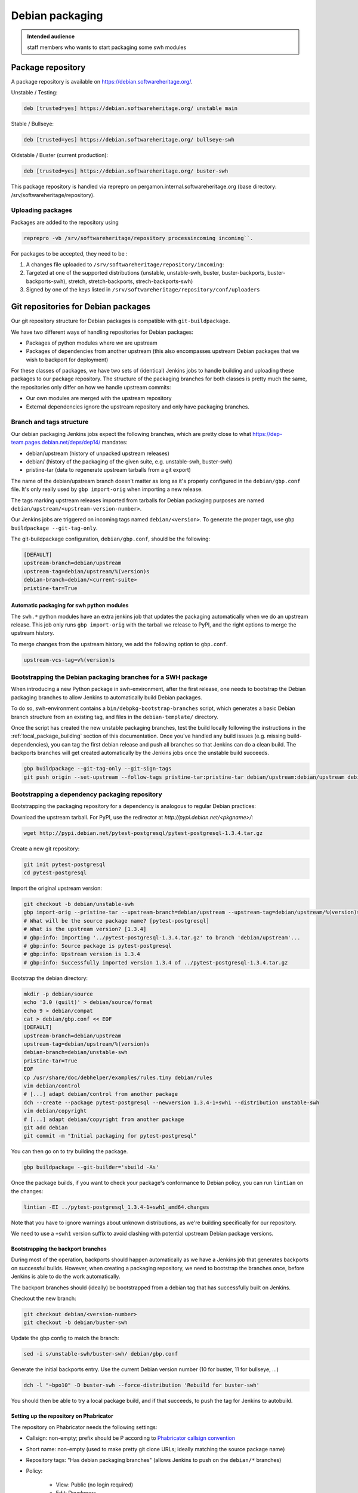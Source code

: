 .. _howto-debian-packaging:

Debian packaging
================

.. admonition:: Intended audience
   :class: important

   staff members who wants to start packaging some swh modules

Package repository
------------------

A package repository is available on
https://debian.softwareheritage.org/.

Unstable / Testing:

.. code::

   deb [trusted=yes] https://debian.softwareheritage.org/ unstable main

Stable / Bullseye:

.. code::

  deb [trusted=yes] https://debian.softwareheritage.org/ bullseye-swh

Oldstable / Buster (current production):

.. code::

   deb [trusted=yes] https://debian.softwareheritage.org/ buster-swh

This package repository is handled via reprepro on
pergamon.internal.softwareheritage.org (base directory:
/srv/softwareheritage/repository).

.. _uploading_packages:

Uploading packages
~~~~~~~~~~~~~~~~~~

Packages are added to the repository using

.. code::

   reprepro -vb /srv/softwareheritage/repository processincoming incoming``.

For packages to be accepted, they need to be :

#. A changes file uploaded to ``/srv/softwareheritage/repository/incoming``:

#. Targeted at one of the supported distributions (unstable, unstable-swh, buster,
   buster-backports, buster-backports-swh), stretch, stretch-backports,
   strech-backports-swh)

#. Signed by one of the keys listed in
   ``/srv/softwareheritage/repository/conf/uploaders``

.. _git_repositories_for_debian_packages:

Git repositories for Debian packages
------------------------------------

Our git repository structure for Debian packages is compatible with
``git-buildpackage``.

We have two different ways of handling repositories for Debian packages:

- Packages of python modules where *we* are upstream
- Packages of dependencies from another upstream (this also encompasses upstream Debian
  packages that we wish to backport for deployment)

For these classes of packages, we have two sets of (identical) Jenkins jobs to handle
building and uploading these packages to our package repository. The structure of the
packaging branches for both classes is pretty much the same, the repositories only
differ on how we handle upstream commits:

- Our own modules are merged with the upstream repository
- External dependencies ignore the upstream repository and only have packaging branches.

.. _branch_and_tags_structure:

Branch and tags structure
~~~~~~~~~~~~~~~~~~~~~~~~~

Our debian packaging Jenkins jobs expect the following branches, which are pretty close
to what https://dep-team.pages.debian.net/deps/dep14/ mandates:

- debian/upstream (history of unpacked upstream releases)
- debian/ (history of the packaging of the given suite, e.g. unstable-swh, buster-swh)
- pristine-tar (data to regenerate upstream tarballs from a git export)

The name of the debian/upstream branch doesn't matter as long as it's properly
configured in the ``debian/gbp.conf`` file. It's only really used by ``gbp import-orig``
when importing a new release.

The tags marking upstream releases imported from tarballs for Debian packaging purposes
are named ``debian/upstream/<upstream-version-number>``.

Our Jenkins jobs are triggered on incoming tags named ``debian/<version>``. To generate
the proper tags, use ``gbp buildpackage --git-tag-only``.

The git-buildpackage configuration, ``debian/gbp.conf``, should be the following:

.. code::

   [DEFAULT]
   upstream-branch=debian/upstream
   upstream-tag=debian/upstream/%(version)s
   debian-branch=debian/<current-suite>
   pristine-tar=True

.. _automatic_packaging_for_swh_python_modules:

Automatic packaging for swh python modules
^^^^^^^^^^^^^^^^^^^^^^^^^^^^^^^^^^^^^^^^^^

The ``swh.*`` python modules have an extra jenkins job that updates the packaging
automatically when we do an upstream release. This job only runs ``gbp import-orig``
with the tarball we release to PyPI, and the right options to merge the upstream
history.

To merge changes from the upstream history, we add the following option to ``gbp.conf``.

.. code::

   upstream-vcs-tag=v%(version)s

.. _bootstrapping_debian_branches_for_a_swh_package:

Bootstrapping the Debian packaging branches for a SWH package
~~~~~~~~~~~~~~~~~~~~~~~~~~~~~~~~~~~~~~~~~~~~~~~~~~~~~~~~~~~~~

When introducing a new Python package in swh-environment, after the first release, one
needs to bootstrap the Debian packaging branches to allow Jenkins to automatically build
Debian packages.

To do so, swh-environment contains a ``bin/debpkg-bootstrap-branches`` script, which
generates a basic Debian branch structure from an existing tag, and files in the
``debian-template/`` directory.

Once the script has created the new unstable packaging branches, test the build locally
following the instructions in the :ref:`local_package_building` section of this
documentation. Once you've handled any build issues (e.g. missing build-dependencies),
you can tag the first debian release and push all branches so that Jenkins can do a
clean build. The backports branches will get created automatically by the Jenkins jobs
once the unstable build succeeds.

.. code::

   gbp buildpackage --git-tag-only --git-sign-tags
   git push origin --set-upstream --follow-tags pristine-tar:pristine-tar debian/upstream:debian/upstream debian/unstable-swh:debian/unstable-swh

.. _bootstrapping_a_dependency_packaging_repository:

Bootstrapping a dependency packaging repository
~~~~~~~~~~~~~~~~~~~~~~~~~~~~~~~~~~~~~~~~~~~~~~~

Bootstrapping the packaging repository for a dependency is analogous to regular Debian
practices:

Download the upstream tarball. For PyPI, use the redirector at
*http://pypi.debian.net/<pkgname>/*:

.. code::

   wget http://pypi.debian.net/pytest-postgresql/pytest-postgresql-1.3.4.tar.gz

Create a new git repository:

.. code::

   git init pytest-postgresql
   cd pytest-postgresql

Import the original upstream version:

.. code::

   git checkout -b debian/unstable-swh
   gbp import-orig --pristine-tar --upstream-branch=debian/upstream --upstream-tag=debian/upstream/%(version)s --debian-branch=debian/unstable-swh ../pytest-postgresql-1.3.4.tar.gz
   # What will be the source package name? [pytest-postgresql]
   # What is the upstream version? [1.3.4]
   # gbp:info: Importing '../pytest-postgresql-1.3.4.tar.gz' to branch 'debian/upstream'...
   # gbp:info: Source package is pytest-postgresql
   # gbp:info: Upstream version is 1.3.4
   # gbp:info: Successfully imported version 1.3.4 of ../pytest-postgresql-1.3.4.tar.gz

Bootstrap the debian directory:

.. code::

   mkdir -p debian/source
   echo '3.0 (quilt)' > debian/source/format
   echo 9 > debian/compat
   cat > debian/gbp.conf << EOF
   [DEFAULT]
   upstream-branch=debian/upstream
   upstream-tag=debian/upstream/%(version)s
   debian-branch=debian/unstable-swh
   pristine-tar=True
   EOF
   cp /usr/share/doc/debhelper/examples/rules.tiny debian/rules
   vim debian/control
   # [...] adapt debian/control from another package
   dch --create --package pytest-postgresql --newversion 1.3.4-1+swh1 --distribution unstable-swh
   vim debian/copyright
   # [...] adapt debian/copyright from another package
   git add debian
   git commit -m "Initial packaging for pytest-postgresql"

You can then go on to try building the package.

.. code::

   gbp buildpackage --git-builder='sbuild -As'

Once the package builds, if you want to check your package's conformance to Debian
policy, you can run ``lintian`` on the changes:

.. code::

   lintian -EI ../pytest-postgresql_1.3.4-1+swh1_amd64.changes

Note that you have to ignore warnings about unknown distributions, as we're building
specifically for our repository.

We need to use a ``+swh1`` version suffix to avoid clashing with potential upstream
Debian package versions.

.. _bootstrapping_the_backport_branches:

Bootstrapping the backport branches
^^^^^^^^^^^^^^^^^^^^^^^^^^^^^^^^^^^

During most of the operation, backports should happen automatically as we have a Jenkins
job that generates backports on successful builds. However, when creating a packaging
repository, we need to bootstrap the branches once, before Jenkins is able to do the
work automatically.

The backport branches should (ideally) be bootstrapped from a debian tag that has
successfully built on Jenkins.

Checkout the new branch:

.. code::

   git checkout debian/<version-number>
   git checkout -b debian/buster-swh

Update the gbp config to match the branch:

.. code::

   sed -i s/unstable-swh/buster-swh/ debian/gbp.conf

Generate the initial backports entry. Use the current Debian version number (10 for
buster, 11 for bullseye, ...)

.. code::

   dch -l "~bpo10" -D buster-swh --force-distribution 'Rebuild for buster-swh'

You should then be able to try a local package build, and if that succeeds, to push the
tag for Jenkins to autobuild.

.. _setting_up_the_repository_on_phabricator:

Setting up the repository on Phabricator
^^^^^^^^^^^^^^^^^^^^^^^^^^^^^^^^^^^^^^^^

The repository on Phabricator needs the following settings:

- Callsign: non-empty; prefix should be P according to `Phabricator callsign convention
  <https://wiki.softwareheritage.org/wiki/Phabricator_callsign_naming_convention>`_
- Short name: non-empty (used to make pretty git clone URLs; ideally matching the source
  package name)
- Repository tags: "Has debian packaging branches" (allows Jenkins to push on the
  ``debian/*`` branches)
- Policy:

   - View: Public (no login required)
   - Edit: Developers
   - Push: All users (actual restrictions are handled by Herald rules)

- Activate the repository
- Look up the path to the repository on the storage tab

You need to setup the post-receive hook for Jenkins to be able to
trigger on tag pushes

.. code::

   ssh -p 2222 -t tate.internal.softwareheritage.org \
     phabricator-setup-hook /srv/phabricator/repos/<repo-id> <post-receive-hook>

Note:

- there exists 3 types of hooks:

   - *post-receive-swh-modules* for swh modules developed by the team
   - *post-receive-debian-deps* for external modules packaged by the team
   - *post-receive-swh-docker-image-modules* for modules which creates docker images

- remember that access to tate is on port 2222.

The repo ID can be found on the repo's "storage" property page on phabricator, typically
(for SHORTNAME in {model, core, loader-core, loader-core, storage, ...}):

https://forge.softwareheritage.org/source/swh-SHORTNAME/manage/storage/

.. _setting_up_the_jenkins_jobs:

Setting up the Jenkins jobs
^^^^^^^^^^^^^^^^^^^^^^^^^^^

The Jenkins `jobs are accessible through the ui
<https://jenkins.softwareheritage.org/view/Debian%20dependency%20packages/>`_:


They are declared in the `swh-jenkins-jobs repository
<https://forge.softwareheritage.org/source/swh-jenkins-jobs>`_.

Jobs for dependency packages are configured in ``jobs/dependency-packages.yaml``. You
can add a section as follows:

.. code::

   - project:
       name: <callsign>
       display-name: <short-name>
       pkg: <source-name>
       python_module: <python-module>
       jobs:
         - 'dependency-jobs-{name}'

For example:

.. code::

   - project:
       name: DLDBASE
       display-name: swh-loader-core
       repo_name: swh-loader-core
       pkg: loader.core
       python_module: swh.loader.core
       jobs:
         - 'swh-jobs-{name}'

Other samples can be found in the dedicated repository.

- usual swh package: `swh.core <https://forge.softwareheritage.org/source/swh-jenkins-jobs/browse/master/jobs/swh-packages.yaml$15-22>`_
- peculiar swh package (with name divergences): `swh.icinga_plugins <https://forge.softwareheritage.org/source/swh-jenkins-jobs/browse/master/jobs/swh-packages.yaml$51-58>`_

Use the regular review process to land your changes. Once your changes are pushed, a
dedicated Jenkins job will generate the jobs from the configuration.

If your package needs extra repositories to build, you can add them as comma-separated
values to the ``deb-extra-repositories`` setting, with the following notes:

- When building packages for the **"*.swh"** suites, the Software Heritage Debian repository
  is automatically enabled.
- When building packages for backports suites, the backports repository is automatically
  enabled.

.. _updating_a_dependency_packaging_repository:

Updating a dependency packaging repository
~~~~~~~~~~~~~~~~~~~~~~~~~~~~~~~~~~~~~~~~~~

Place yourself on the debian/unstable-swh branch and "gbp import-origin" a more recent
upstream release tarballs.

For example (current version on 0.0.5, upstream bumped to 0.0.7):

.. code::

   gbp import-origin https://files.pythonhosted.org/../attrs-strict-0.0.7.tar.gz

This will update the following branches:

-  debian/upstream
-  pristine-tar
-  debian/unstable-swh

This also includes the necessary tags (``debian/upstream/0.0.7``).

You then need to push all branches/tags to the repository:

.. code::

   git push origin --all --follow-tags

Ensure the :ref:`update builds fine <local_package_building>` And :ref:`tags accordingly
the debian/unstable-swh branch when ok <remote_package_building>`.

Jenkins will then keep up on building the package.

.. _local_package_building:

Local package building
~~~~~~~~~~~~~~~~~~~~~~

To locally test a package build, go on the appropriate debian packaging branch, and run

.. code::

   gbp buildpackage --git-builder=sbuild -As --no-clean-source

``gbp buildpackage`` passes all options not starting with ``--git-`` to the builder.
Some useful options are the following:

- ``--git-ignore-new`` builds from the working tree, with all the uncommitted changes.
  Useful for quick iteration when something just doesn't work.

- ``--no-clean-source`` doesn't run debian/rules clean outside of the chroot, so you
  don't have to clutter your dev machine with all build dependencies

- ``--build-dep-resolver=aptitude`` can be necessary when using extra
  repositories, especially backports.

- ``--extra-repository="repository specification"`` adds the given repository in the
  chroot before building.

- ``--extra-repository-key="repository signing key"`` adds the given key as a trusted
  gpg key for package sources.

- ``--extra-package=<.deb file or directory>`` makes the given package (or all .deb
  packages in the given directory) available for dependency resolution. Useful when
  testing builds with a dependency chain.

- ``--force-orig-source`` forces addition of the ``.orig.tar.gz`` file in the
  ``.changes`` file (useful when trying to upload a backport)

See ``gbp help buildpackage`` and ``man sbuild`` for a full description of all options

For **sid**, it would be:

.. code::

   git checkout debian/unstable-swh
   gbp buildpackage --git-builder=sbuild -As \
     --no-clean-source --force-orig-source \
     --extra-repository='deb [trusted=yes] https://debian.softwareheritage.org/ unstable main'

or if you need some third-party repository, say cassandra (for swh-storage):

.. code::

   gbp buildpackage --git-builder=sbuild -As \
     --no-clean-source --force-orig-source \
     --extra-repository='deb [trusted=yes] https://debian.softwareheritage.org/ unstable main' \
     --extra-repository='deb [arch=amd64 trusted=yes] https://downloads.apache.org/cassandra/debian/ 40x main'

For **buster**, it would be (note the usage of aptitude as resolver as the
backports repository is used):

.. code::

   git checkout debian/buster-swh
   gbp buildpackage --git-builder=sbuild -As --build-dep-resolver=aptitude \
     --no-clean-source --force-orig-source \
     --extra-repository='deb https://deb.debian.org/ buster-backports main' \
     --extra-repository='deb [trusted=yes] https://debian.softwareheritage.org/ buster-swh main'

For **bullseye**, it would be (also note the usage of aptitude as resolver as the
backports repository is used):

.. code::

   git checkout debian/bullseye-swh
   gbp buildpackage --git-builder=sbuild -As --build-dep-resolver=aptitude \
     --no-clean-source --force-orig-source \
     --extra-repository='deb https://deb.debian.org/ bullseye-backports main' \
     --extra-repository='deb [trusted=yes] https://debian.softwareheritage.org/ bullseye-swh main'

.. Warning:: At time of writing, most software packages have no bullseye branch yet.

**TODO**: Rewrite bin/make-package as bin/swh-gbp-buildpackage wrapping ``gbp
buildpackage`` with the most common options.

.. _remote_package_building:

Remote package building
~~~~~~~~~~~~~~~~~~~~~~~

Jenkins builds packages when the repository receives a tag.

Once the local build succeeds, tag the package with:

.. code::

   gbp buildpackage --git-tag-only --git-sign-tags

Alternatively, you can add the ``--git-tag`` option to your ``gbp buildpackage`` command
so the tag happens automatically on a successful build.

Then, push your tag, and Jenkins jobs should get triggered

.. code::

   git push --tags

.. _build_environment_setup:

Build Environment setup
-----------------------

Our automated packaging setup uses sbuild, which is also used by the Debian build
daemons themselves. This section shows how to set it up for local use.

.. _sbuild_setup:

sbuild setup
~~~~~~~~~~~~

.. code::

   # Install the package
   sudo apt-get install sbuild
   # Add your user to the sbuild group, to allow him to use the sbuild commands
   sudo sbuild-adduser $USER
   # You have to logout and log back in
   # Prepare chroots
   sudo mkdir /srv/chroots
   sudo mkdir /srv/chroots/var
   # Optionally create a separate filesystem for /srv/chroots and move the
   # sbuild/schroot data to that partition
   sudo rsync -avz --delete /var/lib/schroot/ /srv/chroots/var/schroot/
   sudo rm -r /var/lib/schroot
   sudo ln -sf /srv/chroots/var/schroot /var/lib/schroot
   sudo rsync -avz --delete /var/lib/sbuild/ /srv/chroots/var/sbuild/
   sudo rm -r /var/lib/sbuild
   sudo ln -sf /srv/chroots/var/sbuild /var/lib/sbuild
   # end optionally
   # Create unstable/sid chroot
   sudo sbuild-createchroot --include apt-transport-https,ca-certificates sid /srv/chroots/sid http://deb.debian.org/debian/
   # Create bullseye chroot
   sudo sbuild-createchroot --include apt-transport-https,ca-certificates bullseye /srv/chroots/bullseye http://deb.debian.org/debian/
   # Create buster chroot
   sudo sbuild-createchroot --include apt-transport-https,ca-certificates buster /srv/chroots/buster http://deb.debian.org/debian/

If you use /etc/hosts to resolve **\*.internal.softwareheritage.org** hosts:

.. code::

   echo hosts >> /etc/schroot/sbuild/nssdatabases

.. _schroot_setup:

schroot setup
~~~~~~~~~~~~~

Now that the sbuild base setup is done. You now need to configure schroot to use an
overlay filesystem, which will avoid copying the chroots at each build.

You need to update the configuration (in ``/etc/schroot/chroot.d/*-sbuild-*``) with the
following directives:

.. code::

   source-groups=root,sbuild
   source-root-groups=root,sbuild
   union-type=overlay

This allows the sbuild group to edit the contents of the source chroot (for instance to
update it) and sets up the overlay.

You should also use this opportunity to add "aliases" to your chroot, so that sbuild
will directly support the distributions we're using (unstable-swh,
buster-backports-swh, ...):

For unstable:

.. code::

   aliases=unstable-amd64-sbuild,UNRELEASED-amd64-sbuild,unstable-swh-amd64-sbuild

For bullseye:

.. code::

   aliases=bullseye-swh-amd64-sbuild,bullseye-backports-amd64-sbuild,bullseye-backports-swh-amd64-sbuild

For buster:

.. code::

   aliases=buster-swh-amd64-sbuild,buster-backports-amd64-sbuild,buster-backports-swh-amd64-sbuild

.. _dependencies_cache:

dependencies cache
^^^^^^^^^^^^^^^^^^

Add the following line to schroot's fstab /etc/schroot/sbuild/fstab to permit reuse of
existing fetched dependencies:

.. code::

   /var/cache/apt/archives /var/cache/apt/archives none rw,bind 0 0

You can also run apt-cacher-ng, which will avoid locking issues when several chroots try
to access the package cache at once. You then need to add the proxy configuration to apt
by adding a file in ``/etc/apt/apt.conf.d`` on each chroot.

.. _schroot_update:

schroot update
~~~~~~~~~~~~~~

You should update your chroot environments once in a while (to avoid repeating over and
over the same step during your package build):

.. code::

   sudo sbuild-update -udcar sid; sudo sbuild-update -udcar buster

.. _environment_setup:

environment setup
~~~~~~~~~~~~~~~~~

The Debian tools use a few variables to preset your name and email. Add this to your
``.<shell>rc``:

.. code::

   export DEBFULLNAME="Debra Hacker"
   export DEBEMAIL=debra.hacker@example.com

Make sure this data matches an uid for your GPG key. Else, you can use the
``DEBSIGN_KEYID=`` variable. (Future version of gpg2, e.g. 2.2.5 can refuse to sign with
the short key id).

.. _overlay_in_tmpfs_for_faster_builds:

overlay in tmpfs for faster builds
~~~~~~~~~~~~~~~~~~~~~~~~~~~~~~~~~~

You can add this to your fstab to put the overlay hierarchy in RAM:

.. code::

   tmpfs /var/lib/schroot/union/overlay tmpfs uid=root,gid=root,mode=0750,nr_inodes=0 0 0

